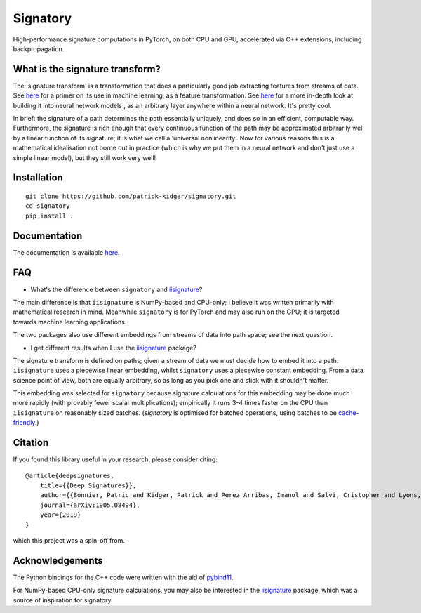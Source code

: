 *********
Signatory
*********
High-performance signature computations in PyTorch, on both CPU and GPU, accelerated via C++ extensions, including backpropagation.

What is the signature transform?
--------------------------------
The 'signature transform' is a transformation that does a particularly good job extracting features from streams of data. See `here <https://arxiv.org/abs/1603.03788>`_ for a primer on its use in machine learning, as a feature transformation. See `here <https://arxiv.org/abs/1905.08494>`_ for a more in-depth look at building it into neural network models , as an arbitrary layer anywhere within a neural network. It's pretty cool.

In brief: the signature of a path determines the path essentially uniquely, and does so in an efficient, computable way.  Furthermore, the signature is rich enough that every continuous function of the path may be approximated arbitrarily well by a linear function of its signature; it is what we call a ‘universal nonlinearity’. Now for various reasons this is a mathematical idealisation not borne out in practice (which is why we put them in a neural network and don't just use a simple linear model), but they still work very well!

Installation
------------
::

    git clone https://github.com/patrick-kidger/signatory.git
    cd signatory
    pip install .

Documentation
-------------
The documentation is available `here <https://signatory.readthedocs.io>`_.

FAQ
---
* What's the difference between ``signatory`` and `iisignature <https://github.com/bottler/iisignature>`_?

The main difference is that ``iisignature`` is NumPy-based and CPU-only; I believe it was written primarily with mathematical research in mind. Meanwhile ``signatory`` is for PyTorch and may also run on the GPU; it is targeted towards machine learning applications.

The two packages also use different embeddings from streams of data into path space; see the next question.

* I get different results when I use the `iisignature <https://github.com/bottler/iisignature>`_ package?

The signature transform is defined on paths; given a stream of data we must decide how to embed it into a path. ``iisignature`` uses a piecewise linear embedding, whilst ``signatory`` uses a piecewise constant embedding. From a data science point of view, both are equally arbitrary, so as long as you pick one and stick with it shouldn't matter.

This embedding was selected for ``signatory`` because signature calculations for this embedding may be done much more rapidly (with provably fewer scalar multiplications); empirically it runs 3-4 times faster on the CPU than ``iisignature`` on reasonably sized batches. (`signatory` is optimised for batched operations, using batches to be `cache-friendly <https://stackoverflow.com/questions/16699247/what-is-a-cache-friendly-code>`_.)

Citation
--------
If you found this library useful in your research, please consider citing::

    @article{deepsignatures,
        title={{Deep Signatures}},
        author={{Bonnier, Patric and Kidger, Patrick and Perez Arribas, Imanol and Salvi, Cristopher and Lyons, Terry}},
        journal={arXiv:1905.08494},
        year={2019}
    }

which this project was a spin-off from.

Acknowledgements
----------------
The Python bindings for the C++ code were written with the aid of `pybind11 <https://github.com/pybind/pybind11>`_.

For NumPy-based CPU-only signature calculations, you may also be interested in the `iisignature <https://github.com/bottler/iisignature>`_ package, which was a source of inspiration for signatory.
